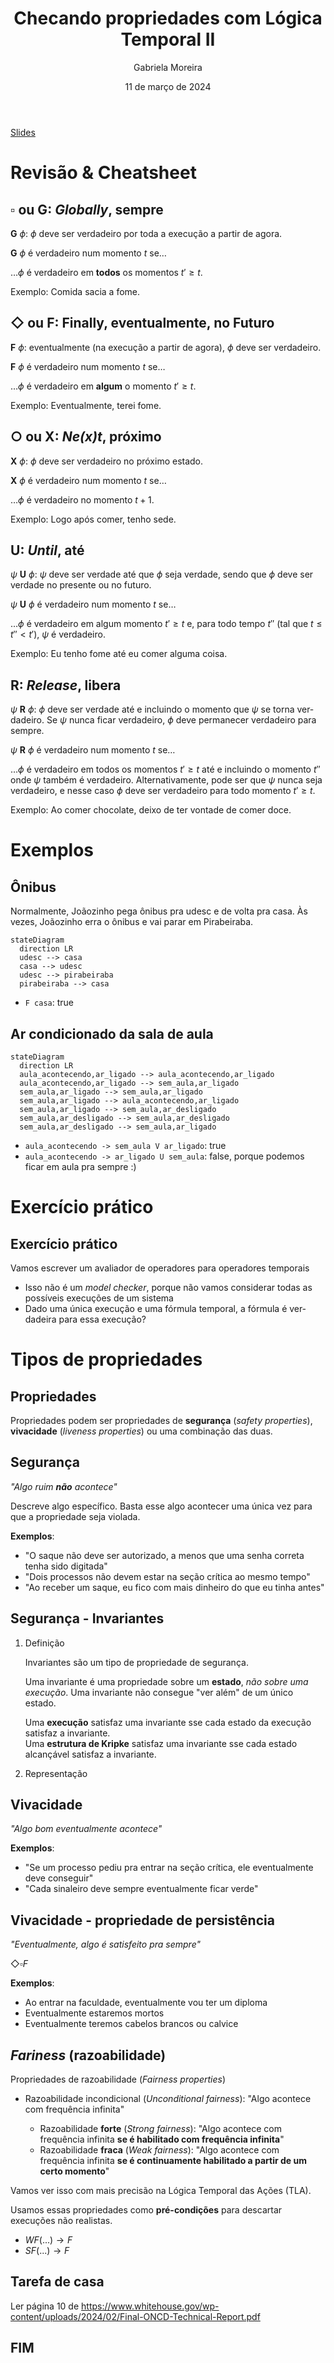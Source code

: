 :PROPERTIES:
:ID:       20fc7ea6-514e-468b-8565-ff90631a6fca
:END:
#+title: Checando propriedades com Lógica Temporal II
#+AUTHOR:    Gabriela Moreira
#+EMAIL:     gabrielamoreira05@gmail.com
#+DATE:      11 de março de 2024
#+LANGUAGE:  en
#+OPTIONS:   H:2 num:t toc:nil \n:t @:t ::t |:t ^:t -:t f:t *:t <:t
#+OPTIONS:   TeX:t LaTeX:t skip:nil d:nil todo:nil pri:nil tags:not-in-toc
#+BEAMER_FRAME_LEVEL: 2
#+startup: beamer
#+LaTeX_CLASS: beamer
#+LaTeX_CLASS_OPTIONS: [smaller]
#+BEAMER_THEME: udesc
#+BEAMER_HEADER: \input{header.tex} \subtitle{Aula para disciplina de Métodos Formais} \institute{Departamento de Ciência da Computação - DCC\\Universidade do Estado de Santa Catarina - UDESC}
#+LATEX_COMPILER: pdflatex
#+bibliography: references.bib
#+cite_export: csl ~/MEGA/csl/associacao-brasileira-de-normas-tecnicas.csl

#+begin_src elisp :exports none
(setq org-ref-default-citation-link "citeauthor")
#+end_src

#+HTML: <a href="https://bugarela.com/mfo/slides/20240306214020-mfo_logica_temporal_2.pdf">Slides</a>
#+beamer: \begin{frame}{Conteúdo}
#+TOC: headlines 3
#+beamer: \end{frame}

# * TODO Terminar exemplos em C
# * TODO Preparar código pra ser preenchido, com comentários
# * TODO Fazer cheatsheet
# * TODO Preparar slides sobre invariants/liveness/fairness

* Revisão & Cheatsheet
** $\square$ ou *G*: /Globally/, sempre
*G* $\phi$: $\phi$ deve ser verdadeiro por toda a execução a partir de agora.

*G* $\phi$ é verdadeiro num momento $t$ se...
#+LATEX:\hspace*{1cm}
...$\phi$ é verdadeiro em *todos* os momentos $t' \geq t$.

Exemplo: Comida sacia a fome.

[[./figures/LTL_globally.png]]

** $\Diamond$ ou *F*: Finally, eventualmente, no Futuro
*F* $\phi$: eventualmente (na execução a partir de agora), $\phi$ deve ser verdadeiro.

*F* $\phi$ é verdadeiro num momento $t$ se...
#+LATEX:\hspace*{1cm}
...$\phi$ é verdadeiro em *algum* o momento $t' \geq t$.

Exemplo: Eventualmente, terei fome.

[[./figures/LTL_finally.png]]

#+LATEX:\vspace*{-1cm}
** $\bigcirc$ ou *X*: /Ne(*x*)t/, próximo
*X* $\phi$: $\phi$ deve ser verdadeiro no próximo estado.

*X* $\phi$ é verdadeiro num momento $t$ se...
#+LATEX:\hspace*{1cm}
...$\phi$ é verdadeiro no momento $t + 1$.

Exemplo: Logo após comer, tenho sede.

[[./figures/LTL_next.png]]

#+LATEX: \vfill\eject

** *U*: /Until/, até
$\psi$ *U* $\phi$: $\psi$ deve ser verdade até que $\phi$ seja verdade, sendo que $\phi$ deve ser verdade no presente ou no futuro.

$\psi$ *U* $\phi$ é verdadeiro num momento $t$ se...
#+LATEX:\hspace*{1cm}
...$\phi$ é verdadeiro em algum momento $t' \geq t$ e, para todo tempo $t''$ (tal que $t \leq t'' < t'$), $\psi$ é verdadeiro.

Exemplo: Eu tenho fome até eu comer alguma coisa.

[[./figures/LTL_until.png]]

** *R*: /Release/, libera
$\psi$ *R* $\phi$: $\phi$ deve ser verdade até e incluindo o momento que $\psi$ se torna verdadeiro. Se $\psi$ nunca ficar verdadeiro, $\phi$ deve permanecer verdadeiro para sempre.

$\psi$ *R* $\phi$ é verdadeiro num momento $t$ se...
#+LATEX:\hspace*{1cm}
...$\phi$ é verdadeiro em todos os momentos $t' \geq t$ até e incluindo o momento $t''$ onde $\psi$ também é verdadeiro. Alternativamente, pode ser que $\psi$ nunca seja verdadeiro, e nesse caso $\phi$ deve ser verdadeiro para todo momento $t' \geq t$.

Exemplo: Ao comer chocolate, deixo de ter vontade de comer doce.

[[./figures/LTL_release.png]]

* Exemplos
** Ônibus
Normalmente, Joãozinho pega ônibus pra udesc e de volta pra casa. Às vezes, Joãozinho erra o ônibus e vai parar em Pirabeiraba.
#+BEAMER: \center{\scalebox{1}{\begin{minipage}{\textwidth}
#+begin_src mermaid :file onibus.png :theme neutral :width 400px :background-color transparent
stateDiagram
  direction LR
  udesc --> casa
  casa --> udesc
  udesc --> pirabeiraba
  pirabeiraba --> casa
#+end_src
#+BEAMER: \end{minipage}}}

- =F casa=: true

** Ar condicionado da sala de aula
#+BEAMER: \center{\scalebox{1}{\begin{minipage}{\textwidth}
#+begin_src mermaid :file ar_condicionado.png :theme neutral :width 400px :background-color transparent
stateDiagram
  direction LR
  aula_acontecendo,ar_ligado --> aula_acontecendo,ar_ligado
  aula_acontecendo,ar_ligado --> sem_aula,ar_ligado
  sem_aula,ar_ligado --> sem_aula,ar_ligado
  sem_aula,ar_ligado --> aula_acontecendo,ar_ligado
  sem_aula,ar_ligado --> sem_aula,ar_desligado
  sem_aula,ar_desligado --> sem_aula,ar_desligado
  sem_aula,ar_desligado --> sem_aula,ar_ligado
#+end_src
#+BEAMER: \end{minipage}}}

- =aula_acontecendo -> sem_aula V ar_ligado=: true
- =aula_acontecendo -> ar_ligado U sem_aula=: false, porque podemos ficar em aula pra sempre :)

* Exercício prático
** Exercício prático
Vamos escrever um avaliador de operadores para operadores temporais
- Isso não é um /model checker/, porque não vamos considerar todas as possíveis execuções de um sistema
- Dado uma única execução e uma fórmula temporal, a fórmula é verdadeira para essa execução?

* Tipos de propriedades
** Propriedades
 Propriedades podem ser propriedades de *segurança* (/safety properties/), *vivacidade* (/liveness properties/) ou uma combinação das duas.

** Segurança
/"Algo ruim *não* acontece"/

#+BEAMER: \medskip
Descreve algo específico. Basta esse algo acontecer uma única vez para que a propriedade seja violada.

#+BEAMER: \medskip
*Exemplos*:
- "O saque não deve ser autorizado, a menos que uma senha correta tenha sido digitada"
- "Dois processos não devem estar na seção crítica ao mesmo tempo"
- "Ao receber um saque, eu fico com mais dinheiro do que eu tinha antes"

** Segurança - Invariantes
*** Definição
:PROPERTIES:
:BEAMER_col: 0.6
:END:
Invariantes são um tipo de propriedade de segurança.

#+BEAMER: \medskip
Uma invariante é uma propriedade sobre um *estado*, /não sobre uma execução/. Uma invariante não consegue "ver além" de um único estado.

#+BEAMER: \medskip
Uma *execução* satisfaz uma invariante sse cada estado da execução satisfaz a invariante.
Uma *estrutura de Kripke* satisfaz uma invariante sse cada estado alcançável satisfaz a invariante.

*** Representação
:PROPERTIES:
:BEAMER_col: 0.4
:END:
[[./figures/lupa_invariante.png]]

** Vivacidade
/"Algo bom eventualmente acontece"/

#+BEAMER: \medskip
*Exemplos*:
- "Se um processo pediu pra entrar na seção crítica, ele eventualmente deve conseguir"
- "Cada sinaleiro deve sempre eventualmente ficar verde"

** Vivacidade - propriedade de persistência
/"Eventualmente, algo é satisfeito pra sempre"/

#+BEAMER: \medskip
$\Diamond\square F$

#+BEAMER: \medskip
*Exemplos*:
- Ao entrar na faculdade, eventualmente vou ter um diploma
- Eventualmente estaremos mortos
- Eventualmente teremos cabelos brancos ou calvice

** /Fariness/ (razoabilidade)
Propriedades de razoabilidade (/Fairness properties/)
- Razoabilidade incondicional (/Unconditional fairness/): "Algo acontece com frequência infinita"
  #+BEAMER: \pause
  - Razoabilidade *forte* (/Strong fairness/): "Algo acontece com frequência infinita *se é habilitado com frequência infinita*"
  #+BEAMER: \pause
  - Razoabilidade *fraca* (/Weak fairness/): "Algo acontece com frequência infinita *se é continuamente habilitado a partir de um certo momento*"

#+BEAMER: \pause
Vamos ver isso com mais precisão na Lógica Temporal das Ações (TLA).

#+BEAMER: \pause
#+BEAMER: \medskip
Usamos essas propriedades como *pré-condições* para descartar execuções não realistas.
- $WF(...) \rightarrow F$
- $SF(...) \rightarrow F$

# A razoabilidade fraca para uma fórmula de estado $f$ e uma ação \FANCYA é escrita como $WF_f (\FANCYA)$. Ela é satisfeita por um comportamento se e somente se \FANCYA $\land\ (f' \neq f)$ é infinitamente não ativável (\textsc{enabled}) ou infinitos passos \FANCYA $\land\ (f' \neq f)$ ocorrem. Sendo assim, essa propriedade garante que \FANCYA não possa permanecer continuamente ativável para sempre sem que um passo \FANCYA ocorra. Essa condição pode ser escrita de forma equivalente como

# A razoabilidade fraca para uma fórmula de estado $f$ e uma ação \FANCYA é escrita como $WF_f (\FANCYA)$. Ela é satisfeita por um comportamento se e somente se \FANCYA $\land\ (f' \neq f)$ é infinitamente não ativável (\textsc{enabled}) ou infinitos passos \FANCYA $\land\ (f' \neq f)$ ocorrem. Sendo assim, essa propriedade garante que \FANCYA não possa permanecer continuamente ativável para sempre sem que um passo \FANCYA ocorra. Essa condição pode ser escrita de forma equivalente como

# \[\square (\ENABLED \FANCYA \implies \Diamond\langle\FANCYA\rangle_f)\]

# A conjunção com $(f' \neq f)$, expressada com a notação $\langle\FANCYA\rangle_f$, se deve ao fato de não ser desejável exigir que passos balbuciantes eventualmente ocorram. \FANCYA $\land\ (f' \neq f)$ pode ser lido como "todos os passos não balbuciantes que satisfazem \FANCYA".

# A razoabilidade fraca recebe a denominação "fraca" porque exige que uma ação permaneça continuamente ativável para garantir a ocorrência de um passo satisfazendo-a. Se um comportamento repetidamente tornar a ação ativável e em seguida não ativável, a razoabilidade fraca não garante nada sobre a ocorrência da ação neste comportamento. Para tal, é necessário garantir a propriedade de razoabilidade forte (\textit{strong fairness}).

# A razoabilidade forte para uma fórmula de estado $f$ e uma ação \FANCYA é escrita como $SF_f (\FANCYA)$. Ela é satisfeita por um comportamento se e somente se \FANCYA $\land (f' \neq f)$ ocorre finitas vezes ou infinitos passos \FANCYA $\land (f' \neq f)$ ocorrem. Essa propriedade garante que \FANCYA não possa ser repetidamente ativável para sempre sem que um passo \FANCYA ocorra. Uma forma equivalente de representar essa condição é

** Tarefa de casa
Ler página 10 de https://www.whitehouse.gov/wp-content/uploads/2024/02/Final-ONCD-Technical-Report.pdf
** FIM
#+BEAMER: \maketitle
